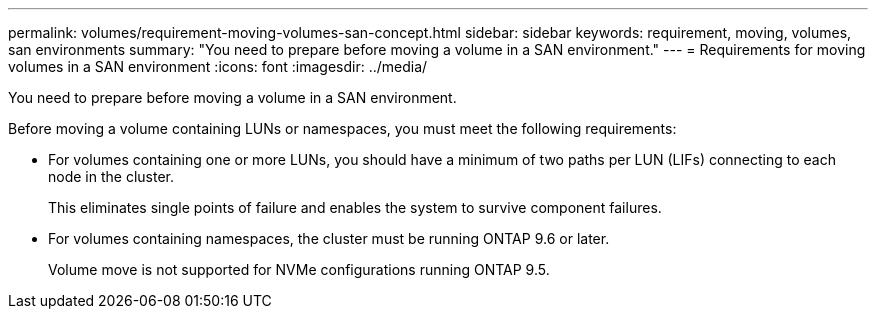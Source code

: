 ---
permalink: volumes/requirement-moving-volumes-san-concept.html
sidebar: sidebar
keywords: requirement, moving, volumes, san environments
summary: "You need to prepare before moving a volume in a SAN environment."
---
= Requirements for moving volumes in a SAN environment
:icons: font
:imagesdir: ../media/

[.lead]
You need to prepare before moving a volume in a SAN environment.

Before moving a volume containing LUNs or namespaces, you must meet the following requirements:

* For volumes containing one or more LUNs, you should have a minimum of two paths per LUN (LIFs) connecting to each node in the cluster.
+
This eliminates single points of failure and enables the system to survive component failures.

* For volumes containing namespaces, the cluster must be running ONTAP 9.6 or later.
+
Volume move is not supported for NVMe configurations running ONTAP 9.5.

// DP - August 5 2024 - ONTAP-2121